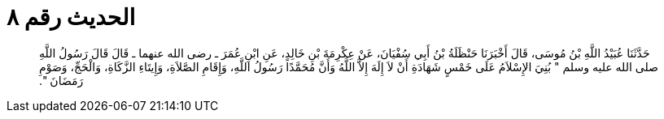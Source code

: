
= الحديث رقم ٨

[quote.hadith]
حَدَّثَنَا عُبَيْدُ اللَّهِ بْنُ مُوسَى، قَالَ أَخْبَرَنَا حَنْظَلَةُ بْنُ أَبِي سُفْيَانَ، عَنْ عِكْرِمَةَ بْنِ خَالِدٍ، عَنِ ابْنِ عُمَرَ ـ رضى الله عنهما ـ قَالَ قَالَ رَسُولُ اللَّهِ صلى الله عليه وسلم ‏"‏ بُنِيَ الإِسْلاَمُ عَلَى خَمْسٍ شَهَادَةِ أَنْ لاَ إِلَهَ إِلاَّ اللَّهُ وَأَنَّ مُحَمَّدًا رَسُولُ اللَّهِ، وَإِقَامِ الصَّلاَةِ، وَإِيتَاءِ الزَّكَاةِ، وَالْحَجِّ، وَصَوْمِ رَمَضَانَ ‏"‏‏.‏
